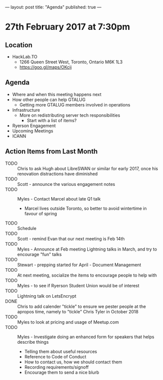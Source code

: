---
layout: post
title: "Agenda"
published: true
---

* 27th February 2017 at 7:30pm

** Location

- HackLab.TO
  - 1266 Queen Street West, Toronto, Ontario M6K 1L3
  - <https://goo.gl/maps/OKcij>

** Agenda

- Where and when this meeting happens next
- How other people can help GTALUG
  - Getting more GTALUG members involved in operations
- Infrastructure
  - More on redistributing server tech responsibilities
    - Start with a list of items?
- Ryerson Engagement
- Upcoming Meetings
- ICANN

** Action Items from Last Month
  - TODO :: Chris to ask Hugh about LibreSWAN or similar for early 2017, once his renovation distractions have diminished
  - TODO :: Scott - announce the various engagement notes
  - TODO :: Myles - Contact Marcel about late Q1 talk
    - Marcel lives outside Toronto, so better to avoid wintertime in favour of spring
  - TODO :: Schedule 
  - TODO :: Scott - remind Evan that our next meeting is Feb 14th
  - TODO :: Myles - Announce at Feb meeting Lightning talks in March, and try to encourage "fun" talks 
  - TODO :: Stewart - prepping started for April - Document Management
  - TODO :: At next meeting, socialize the items to encourage people to help with
  - TODO :: Myles - to see if Ryerson Student Union would be of interest
  - TODO :: Lightning talk on LetsEncrypt
  - DONE :: Chris to add calender "tickle" to ensure we pester people at the apropos time, namely to "tickle" Chris Tyler in October 2018
  - TODO :: Myles to look at pricing and usage of Meetup.com
  - TODO :: Myles - Investigate doing an enhanced form for speakers that helps describe things
    - Telling them about useful resources
    - Reference to Code of Conduct
    - How to contact us, how we should contact them
    - Recording requirements/signoff
    - Encourage them to send a nice blurb
